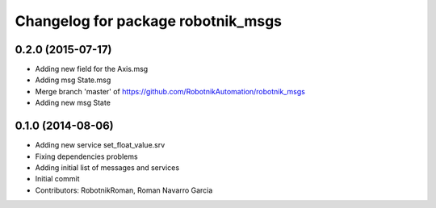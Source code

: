 ^^^^^^^^^^^^^^^^^^^^^^^^^^^^^^^^^^^
Changelog for package robotnik_msgs
^^^^^^^^^^^^^^^^^^^^^^^^^^^^^^^^^^^

0.2.0 (2015-07-17)
-----------
* Adding new field for the Axis.msg
* Adding msg State.msg
* Merge branch 'master' of https://github.com/RobotnikAutomation/robotnik_msgs
* Adding new msg State


0.1.0 (2014-08-06)
-----------
* Adding new service set_float_value.srv
* Fixing dependencies problems
* Adding initial list of messages and services
* Initial commit
* Contributors: RobotnikRoman, Roman Navarro Garcia
